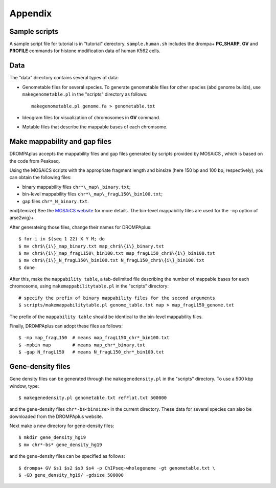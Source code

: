 Appendix
=================


Sample scripts
--------------------

A sample script file for tutorial is in "tutorial" derectory.
``sample.human.sh`` includes the drompa+ **PC_SHARP**, **GV** and **PROFILE** commands for histone modification data of human K562 cells.

Data
----------------

The "data" directory contains several types of data:

- Genometable files for several species. To generate genometable files for other species (abd genome builds), use ``makegenometable.pl`` in the "scripts" directory as follows::

        makegenometable.pl genome.fa > genometable.txt

- Ideogram files for visualization of chromosomes in **GV** command.
- Mptable files that describe the mappable bases of each chromsome.






Make mappability and gap files
-----------------------------------
DROMPAplus accepts the mappability files and gap files generated by scripts provided by MOSAiCS
, which is based on the code from Peakseq.

Using the MOSAiCS scripts with the appropriate fragment length
and binsize (here 150 bp and 100 bp, respectively), you can obtain the
following files:

- binary mappability files ``chr*\_map\_binary.txt``;
- bin-level mappability files ``chr*\_map\_fragL150\_bin100.txt``;
- gap files ``chr*_N_binary.txt``.

\end{itemize}
See the `MOSAiCS website <http://www.stat.wisc.edu/\~{}keles/Software/mosaics>`_ for more details.
The bin-level mappability files are used for the ``-mp`` option of arse2wig}+

After generateing those files, change their names for DROMPAplus::

    $ for i in $(seq 1 22) X Y M; do
    $ mv chr$\{i\}_map_binary.txt map_chr$\{i\}_binary.txt
    $ mv chr$\{i\}_map_fragL150\_bin100.txt map_fragL150_chr$\{i\}_bin100.txt
    $ mv chr$\{i\}_N_fragL150\_bin100.txt N_fragL150_chr$\{i\}_bin100.txt
    $ done

After this, make the ``mappability table``, a tab-delimited file describing
the number of mappable bases for each chromosome, using
``makemappabilitytable.pl`` in the "scripts" directory::

    # specify the prefix of binary mappability files for the second arguments
    $ scripts/makemappabilitytable.pl genome_table.txt map > map_fragL150_genome.txt


The prefix of the ``mappability table`` should be identical to the bin-level mappability files.

Finally, DROMPAplus can adopt these files as follows::

    $ -mp map_fragL150  # means map_fragL150_chr*_bin100.txt
    $ -mpbin map        # means map_chr*_binary.txt
    $ -gap N_fragL150   # means N_fragL150_chr*_bin100.txt


Gene-density files
--------------------------

Gene density files can be generated through the
``makegenedensity.pl`` in the "scripts" directory.
To use a 500 kbp window, type::

     $ makegenedensity.pl genometable.txt refFlat.txt 500000

and the gene-density files ``chr*-bs<binsize>`` in the current directory.
These data for several species can also be downloaded from the DROMPAplus website.

Next make a new directory for gene-density files::

    $ mkdir gene_density_hg19
    $ mv chr*-bs* gene_density_hg19

and the gene-density files can be specified as follows::
 
    $ drompa+ GV $s1 $s2 $s3 $s4 -p ChIPseq-wholegenome -gt genometable.txt \
    $ -GD gene_density_hg19/ -gdsize 500000


